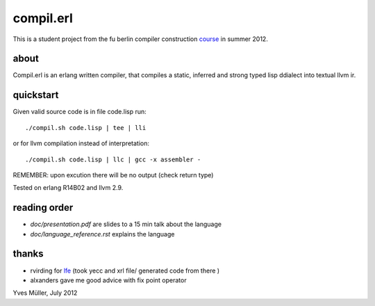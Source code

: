compil.erl
=========

This is a student project from the fu berlin compiler construction course_ in summer 2012.

about
-----

Compil.erl is an erlang written compiler, that compiles a static, inferred and
strong typed lisp ddialect into textual llvm ir.

quickstart
----------

Given valid source code is in file code.lisp run:

::

    ./compil.sh code.lisp | tee | lli

or for llvm compilation instead of interpretation:

::

    ./compil.sh code.lisp | llc | gcc -x assembler -

REMEMBER: upon excution there will be no output (check return type)

Tested on erlang R14B02 and llvm 2.9.

reading order
-------------

* `doc/presentation.pdf` are slides to a 15 min talk about the language
* `doc/language_reference.rst` explains the language

thanks
------

* rvirding for lfe_ (took yecc and xrl file/ generated code from there )
* alxanders gave me good advice with fix point operator

Yves Müller, July 2012

.. _lfe: https://github.com/rvirding/lfe/
.. _course: https://page.mi.fu-berlin.de/konzackma12
